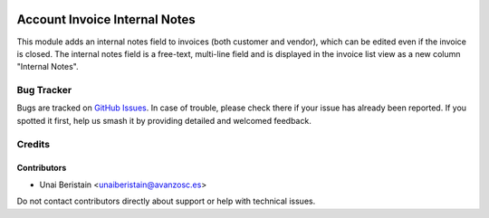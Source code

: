 .. image:: https://img.shields.io/badge/licence-AGPL--3-blue.svg
   :target: http://www.gnu.org/licenses/agpl-3.0-standalone.html
   :alt: License: AGPL-3

==============================
Account Invoice Internal Notes
==============================

This module adds an internal notes field to invoices (both customer and vendor), 
which can be edited even if the invoice is closed. The internal notes field is a free-text, 
multi-line field and is displayed in the invoice list view as a new column "Internal Notes".

Bug Tracker
===========

Bugs are tracked on `GitHub Issues <https://github.com/avanzosc/odoo-addons/issues>`_.
In case of trouble, please check there if your issue has already been reported.
If you spotted it first, help us smash it by providing detailed and welcomed feedback.

Credits
=======

Contributors
------------
* Unai Beristain <unaiberistain@avanzosc.es>

Do not contact contributors directly about support or help with technical issues.
